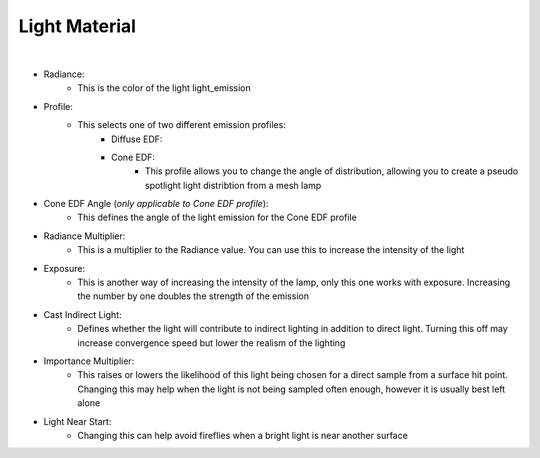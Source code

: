 Light Material
==============

.. image:: /_static/screenshots/material_panels/light_emission.PNG

|

- Radiance:
	- This is the color of the light light_emission
- Profile:
	- This selects one of two different emission profiles:
		- Diffuse EDF:
		- Cone EDF:
			- This profile allows you to change the angle of distribution, allowing you to create a pseudo spotlight light distribtion from a mesh lamp
- Cone EDF Angle (*only applicable to Cone EDF profile*):
	- This defines the angle of the light emission for the Cone EDF profile
- Radiance Multiplier:
	- This is a multiplier to the Radiance value.  You can use this to increase the intensity of the light
- Exposure:
	- This is another way of increasing the intensity of the lamp, only this one works with exposure.  Increasing the number by one doubles the strength of the emission
- Cast Indirect Light:
	- Defines whether the light will contribute to indirect lighting in addition to direct light.  Turning this off may increase convergence speed but lower the realism of the lighting
- Importance Multiplier:
	- This raises or lowers the likelihood of this light being chosen for a direct sample from a surface hit point.  Changing this may help when the light is not being sampled often enough, however it is usually best left alone
- Light Near Start:
	- Changing this can help avoid fireflies when a bright light is near another surface